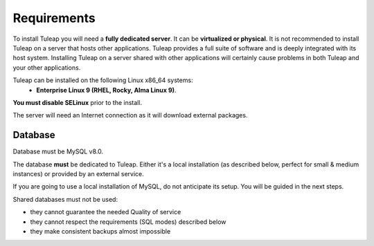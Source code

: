 Requirements
============

To install Tuleap you will need a **fully dedicated server**. It can be **virtualized or physical**.
It is not recommended to install Tuleap on a server that hosts other applications. Tuleap provides
a full suite of software and is deeply integrated with its host system. Installing Tuleap on a server shared with other applications
will certainly cause problems in both Tuleap and your other applications.

Tuleap can be installed on the following Linux x86_64 systems:
 - **Enterprise Linux 9 (RHEL, Rocky, Alma Linux 9)**.

**You must disable SELinux** prior to the install.

The server will need an Internet connection as it will download external packages.

Database
````````

Database must be MySQL v8.0.

The database **must** be dedicated to Tuleap. Either it's a local installation (as described below, perfect for small & medium instances) or provided by an external service.

If you are going to use a local installation of MySQL, do not anticipate its setup. You will be guided in the next steps.

Shared databases must not be used:

- they cannot guarantee the needed Quality of service
- they cannot respect the requirements (SQL modes) described below
- they make consistent backups almost impossible
